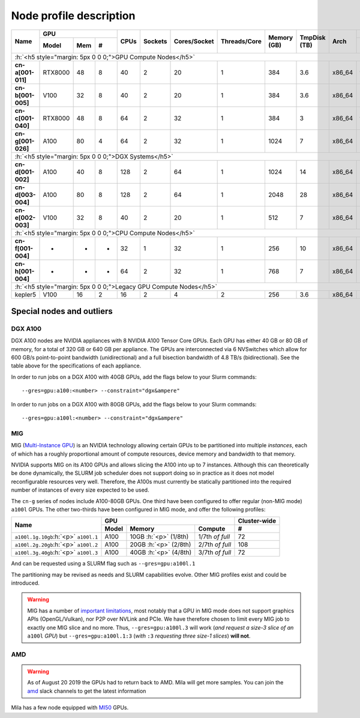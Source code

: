 Node profile description
========================

.. _node_list:


.. role:: h(raw)
   :format: html

..
   Je trouve cela un peu futile de maintenir cette documentation à jour
   manuellement.  Peut-être pourrions nous créer dans ce dossier des sripts qui
   pourraient créer une entrée RST et qui pourraient être exécutés sur un noeud
   au Mila pour les mises à jour.


+-----------------------------+--------------------+------+---------+--------------+--------------+-------------+--------------+--------+---------------------+
|          Name               |     GPU            | CPUs | Sockets | Cores/Socket | Threads/Core | Memory (GB) | TmpDisk (TB) |  Arch  |   Slurm Features    |
|                             +----------+-----+---+      |         |              |              |             |              |        +---------------------+
|                             |   Model  | Mem | # |      |         |              |              |             |              |        | GPU Arch and Memory |
+=============================+==========+=====+===+======+=========+==============+==============+=============+==============+========+=====================+
| :h:`<h5 style="margin: 5px 0 0 0;">GPU Compute Nodes</h5>`                                                                                                  |
+-----------------------------+----------+-----+---+------+---------+--------------+--------------+-------------+--------------+--------+---------------------+
| **cn-a[001-011]**           | RTX8000  |  48 | 8 |  40  |    2    |      20      |       1      |     384     |      3.6     | x86_64 |      turing,48gb    |
+-----------------------------+----------+-----+---+------+---------+--------------+--------------+-------------+--------------+--------+---------------------+
| **cn-b[001-005]**           | V100     |  32 | 8 |  40  |    2    |      20      |       1      |     384     |      3.6     | x86_64 |  volta,nvlink,32gb  |
+-----------------------------+----------+-----+---+------+---------+--------------+--------------+-------------+--------------+--------+---------------------+
| **cn-c[001-040]**           | RTX8000  |  48 | 8 |  64  |    2    |      32      |       1      |     384     |      3       | x86_64 |     turing,48gb     |
+-----------------------------+----------+-----+---+------+---------+--------------+--------------+-------------+--------------+--------+---------------------+
| **cn-g[001-026]**           | A100     |  80 | 4 |  64  |    2    |      32      |       1      |    1024     |      7       | x86_64 | ampere,nvlink,80gb  |
+-----------------------------+----------+-----+---+------+---------+--------------+--------------+-------------+--------------+--------+---------------------+
| :h:`<h5 style="margin: 5px 0 0 0;">DGX Systems</h5>`                                                                                                        |
+-----------------------------+----------+-----+---+------+---------+--------------+--------------+-------------+--------------+--------+---------------------+
| **cn-d[001-002]**           | A100     |  40 | 8 |  128 |    2    |      64      |       1      |    1024     |     14       | x86_64 | ampere,nvlink,40gb  |
+-----------------------------+----------+-----+---+------+---------+--------------+--------------+-------------+--------------+--------+---------------------+
| **cn-d[003-004]**           | A100     |  80 | 8 |  128 |    2    |      64      |       1      |    2048     |     28       | x86_64 | ampere,nvlink,80gb  |
+-----------------------------+----------+-----+---+------+---------+--------------+--------------+-------------+--------------+--------+---------------------+
| **cn-e[002-003]**           | V100     |  32 | 8 |  40  |    2    |      20      |       1      |     512     |      7       | x86_64 |      volta,32gb     |
+-----------------------------+----------+-----+---+------+---------+--------------+--------------+-------------+--------------+--------+---------------------+
| :h:`<h5 style="margin: 5px 0 0 0;">CPU Compute Nodes</h5>`                                                                                                  |
+-----------------------------+----------+-----+---+------+---------+--------------+--------------+-------------+--------------+--------+---------------------+
| **cn-f[001-004]**           | -        |  -  | - |  32  |    1    |      32      |       1      |     256     |     10       | x86_64 |        rome         |
+-----------------------------+----------+-----+---+------+---------+--------------+--------------+-------------+--------------+--------+---------------------+
| **cn-h[001-004]**           | -        |  -  | - |  64  |    2    |      32      |       1      |     768     |      7       | x86_64 |        milan        |
+-----------------------------+----------+-----+---+------+---------+--------------+--------------+-------------+--------------+--------+---------------------+
| :h:`<h5 style="margin: 5px 0 0 0;">Legacy GPU Compute Nodes</h5>`                                                                                           |
+-----------------------------+----------+-----+---+------+---------+--------------+--------------+-------------+--------------+--------+---------------------+
| kepler5                     | V100     |  16 | 2 |  16  |    2    |       4      |       2      |     256     |      3.6     | x86_64 |      volta,16gb     |
+-----------------------------+----------+-----+---+------+---------+--------------+--------------+-------------+--------------+--------+---------------------+


Special nodes and outliers
--------------------------

DGX A100
^^^^^^^^

.. _dgx_a100_nodes:

DGX A100 nodes are NVIDIA appliances with 8 NVIDIA A100 Tensor Core GPUs. Each
GPU has either 40 GB or 80 GB of memory, for a total of 320 GB or 640 GB per
appliance. The GPUs are interconnected via 6 NVSwitches which allow for 600
GB/s point-to-point bandwidth (unidirectional) and a full bisection bandwidth
of 4.8 TB/s (bidirectional). See the table above for the specifications of each
appliance.

In order to run jobs on a DGX A100 with 40GB GPUs, add the flags below to your
Slurm commands::

    --gres=gpu:a100:<number> --constraint="dgx&ampere"

In order to run jobs on a DGX A100 with 80GB GPUs, add the flags below to your
Slurm commands::

    --gres=gpu:a100l:<number> --constraint="dgx&ampere"

MIG
^^^

.. _mig_nodes:

MIG (`Multi-Instance GPU <https://www.nvidia.com/en-us/technologies/multi-instance-gpu/>`_)
is an NVIDIA technology allowing certain GPUs to be
partitioned into multiple *instances*, each of which has a roughly proportional
amount of compute resources, device memory and bandwidth to that memory.

NVIDIA supports MIG on its A100 GPUs and allows slicing the A100 into up to 7
instances. Although this can theoretically be done dynamically, the SLURM job
scheduler does not support doing so in practice as it does not model
reconfigurable resources very well. Therefore, the A100s must currently be
statically partitioned into the required number of instances of every size
expected to be used.

The ``cn-g`` series of nodes include A100-80GB GPUs. One third have been
configured to offer regular (non-MIG mode) ``a100l`` GPUs. The other two-thirds
have been configured in MIG mode, and offer the following profiles:

+-----------------------------+----------------------------------------+--------------+
|          Name               |     GPU                                | Cluster-wide |
|                             +----------+---------------+-------------+--------------+
|                             |   Model  |     Memory    |   Compute   |      #       |
+=============================+==========+===============+=============+==============+
| ``a100l.1g.10gb``:h:`<p>`   |          | 10GB :h:`<p>` | 1/7th       |     72       |
| ``a100l.1``                 | A100     | (1/8th)       | *of full*   |              |
+-----------------------------+----------+---------------+-------------+--------------+
| ``a100l.2g.20gb``:h:`<p>`   |          | 20GB :h:`<p>` | 2/7th       |     108      |
| ``a100l.2``                 | A100     | (2/8th)       | *of full*   |              |
+-----------------------------+----------+---------------+-------------+--------------+
| ``a100l.3g.40gb``:h:`<p>`   |          | 40GB :h:`<p>` | 3/7th       |     72       |
| ``a100l.3``                 | A100     | (4/8th)       | *of full*   |              |
+-----------------------------+----------+---------------+-------------+--------------+

And can be requested using a SLURM flag such as ``--gres=gpu:a100l.1``

The partitioning may be revised as needs and SLURM capabilities evolve. Other
MIG profiles exist and could be introduced.


.. warning::

    MIG has a number of `important limitations <https://docs.nvidia.com/datacenter/tesla/mig-user-guide/index.html#app-considerations>`_,
    most notably that a GPU in MIG mode does not support graphics APIs
    (OpenGL/Vulkan), nor P2P over NVLink and PCIe. We have therefore chosen to
    limit every MIG job to exactly one MIG slice and no more. Thus,
    ``--gres=gpu:a100l.3`` will work (*and request a size-3 slice of an*
    ``a100l`` *GPU*) but ``--gres=gpu:a100l.1:3`` (*with* ``:3`` *requesting
    three size-1 slices*) **will not**.



AMD
^^^

.. warning::

    As of August 20 2019 the GPUs had to return back to AMD.  Mila will get
    more samples. You can join the amd_ slack channels to get the latest
    information

.. _amd: https://mila-umontreal.slack.com/archives/CKV5YKEP6/p1561471261000500

Mila has a few node equipped with MI50_ GPUs.

.. _MI50: https://www.amd.com/en/products/professional-graphics/instinct-mi50

.. prompt:: bash $, auto

    $ srun --gres=gpu -c 8 --reservation=AMD --pty bash

    # first time setup of AMD stack
    $ conda create -n rocm python=3.6
    $ conda activate rocm

    $ pip install tensorflow-rocm
    $ pip install /wheels/pytorch/torch-1.1.0a0+d8b9d32-cp36-cp36m-linux_x86_64.whl
